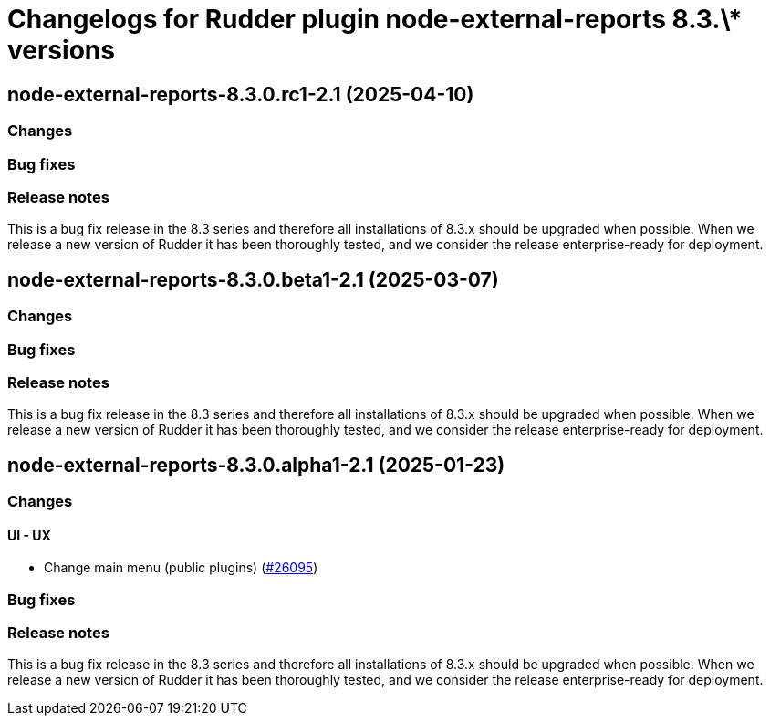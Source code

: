 = Changelogs for Rudder plugin node-external-reports 8.3.\* versions

== node-external-reports-8.3.0.rc1-2.1 (2025-04-10)

=== Changes


=== Bug fixes

=== Release notes

This is a bug fix release in the 8.3 series and therefore all installations of 8.3.x should be upgraded when possible. When we release a new version of Rudder it has been thoroughly tested, and we consider the release enterprise-ready for deployment.

== node-external-reports-8.3.0.beta1-2.1 (2025-03-07)

=== Changes


=== Bug fixes

=== Release notes

This is a bug fix release in the 8.3 series and therefore all installations of 8.3.x should be upgraded when possible. When we release a new version of Rudder it has been thoroughly tested, and we consider the release enterprise-ready for deployment.

== node-external-reports-8.3.0.alpha1-2.1 (2025-01-23)

=== Changes


==== UI - UX

* Change main menu (public plugins)
    (https://issues.rudder.io/issues/26095[#26095])

=== Bug fixes

=== Release notes

This is a bug fix release in the 8.3 series and therefore all installations of 8.3.x should be upgraded when possible. When we release a new version of Rudder it has been thoroughly tested, and we consider the release enterprise-ready for deployment.


